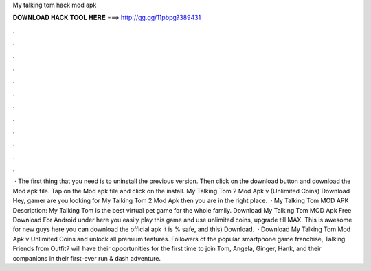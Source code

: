 My talking tom hack mod apk

𝐃𝐎𝐖𝐍𝐋𝐎𝐀𝐃 𝐇𝐀𝐂𝐊 𝐓𝐎𝐎𝐋 𝐇𝐄𝐑𝐄 ===> http://gg.gg/11pbpg?389431

.

.

.

.

.

.

.

.

.

.

.

.

 · The first thing that you need is to uninstall the previous version. Then click on the download button and download the Mod apk file. Tap on the Mod apk file and click on the install. My Talking Tom 2 Mod Apk v (Unlimited Coins) Download Hey, gamer are you looking for My Talking Tom 2 Mod Apk then you are in the right place.  · My Talking Tom MOD APK Description: My Talking Tom is the best virtual pet game for the whole family. Download My Talking Tom MOD Apk Free Download For Android under here you easily play this game and use unlimited coins, upgrade till MAX. This is awesome for new guys here you can download the official apk it is % safe, and this) Download.  · Download My Talking Tom Mod Apk v Unlimited Coins and unlock all premium features. Followers of the popular smartphone game franchise, Talking Friends from Outfit7 will have their opportunities for the first time to join Tom, Angela, Ginger, Hank, and their companions in their first-ever run & dash adventure.